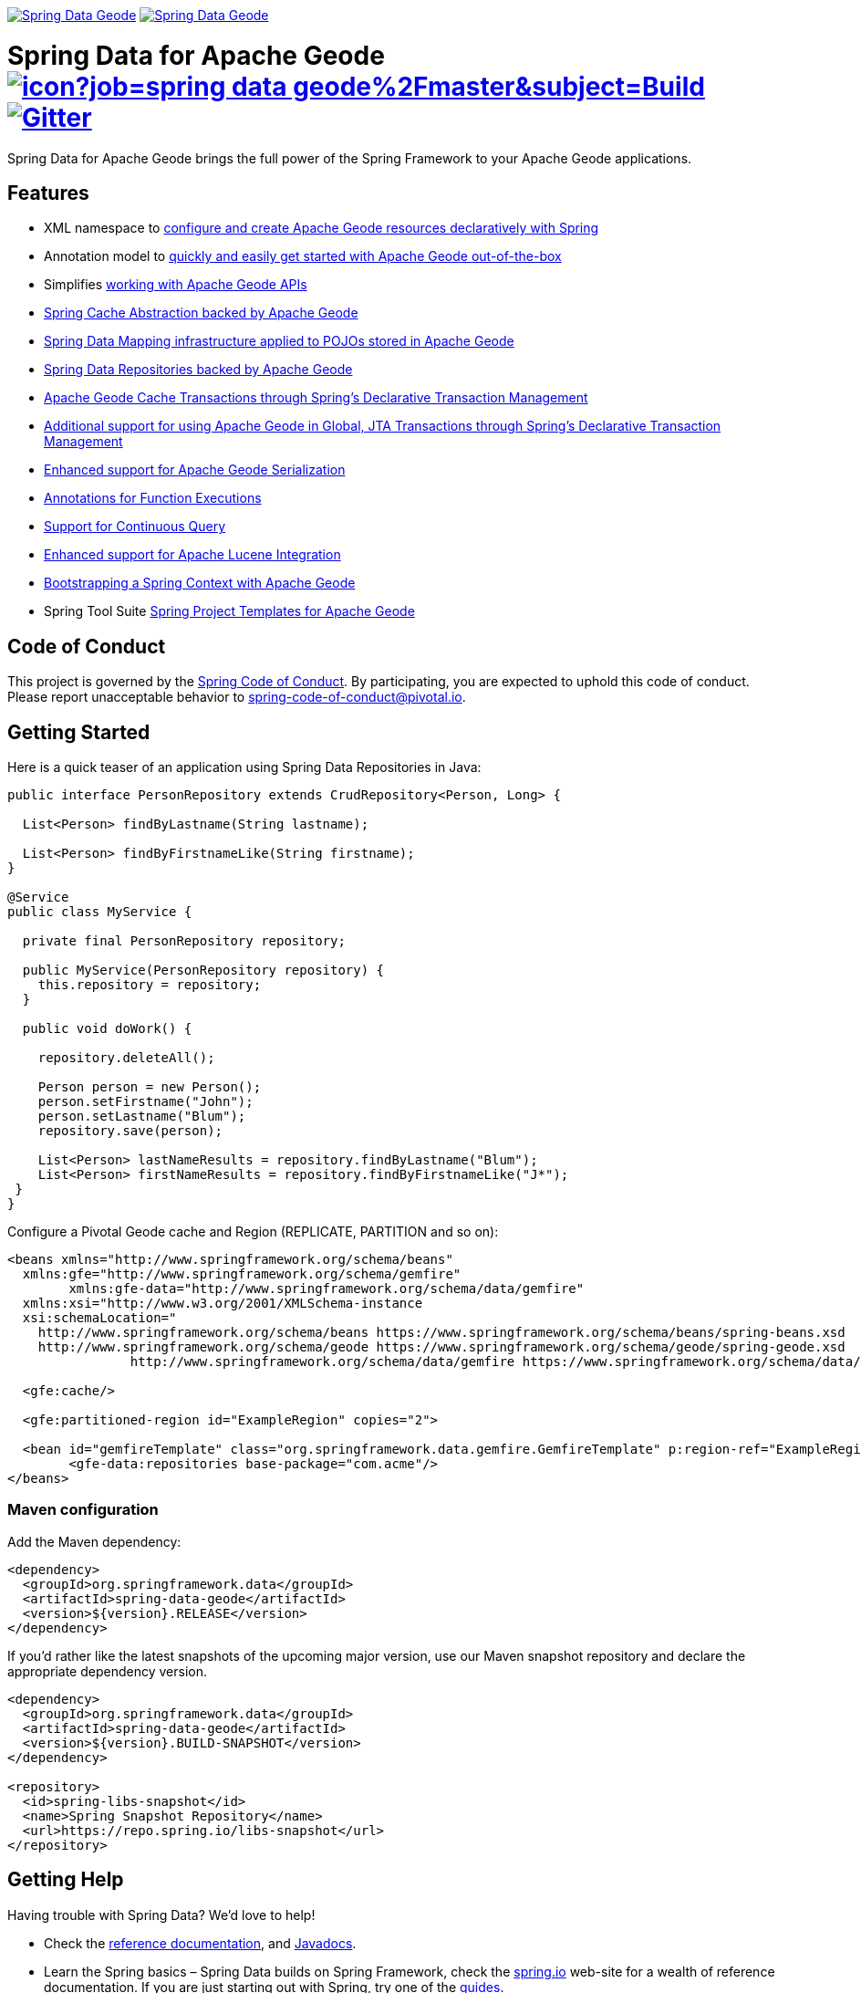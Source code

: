 image:https://spring.io/badges/spring-data-geode/ga.svg[Spring Data Geode,link=https://projects.spring.io/spring-data-geode#quick-start] image:https://spring.io/badges/spring-data-geode/snapshot.svg[Spring Data Geode,link=https://projects.spring.io/spring-data-geode#quick-start]

= Spring Data for Apache Geode image:https://jenkins.spring.io/buildStatus/icon?job=spring-data-geode%2Fmaster&subject=Build[link=https://jenkins.spring.io/view/SpringData/job/spring-data-geode/] https://gitter.im/spring-projects/spring-data[image:https://badges.gitter.im/spring-projects/spring-data.svg[Gitter]]

Spring Data for Apache Geode brings the full power of the Spring Framework to your Apache Geode applications.

== Features

* XML namespace to http://docs.spring.io/spring-data-geode/docs/current/reference/html/#bootstrap[configure and create Apache Geode resources declaratively with Spring]
* Annotation model to https://docs.spring.io/spring-data/geode/docs/current/reference/html/#bootstrap-annotation-config[quickly and easily get started with Apache Geode out-of-the-box]
* Simplifies https://docs.spring.io/spring-data/geode/docs/current/reference/html/#apis[working with Apache Geode APIs]
* https://docs.spring.io/spring-data/geode/docs/current/reference/html/#apis:spring-cache-abstraction[Spring Cache Abstraction backed by Apache Geode]
* https://docs.spring.io/spring-data/geode/docs/current/reference/html/#mapping[Spring Data Mapping infrastructure applied to POJOs stored in Apache Geode]
* https://docs.spring.io/spring-data/geode/docs/current/reference/html/#gemfire-repositories[Spring Data Repositories backed by Apache Geode]
* https://docs.spring.io/spring-data/geode/docs/current/reference/html/#apis:transaction-management[Apache Geode Cache Transactions through Spring's Declarative Transaction Management]
* https://docs.spring.io/spring-data/geode/docs/current/reference/html/#apis:global-transaction-management[Additional support for using Apache Geode in Global, JTA Transactions through Spring's Declarative Transaction Management]
* https://docs.spring.io/spring-data/geode/docs/current/reference/html/#serialization[Enhanced support for Apache Geode Serialization]
* https://docs.spring.io/spring-data/geode/docs/current/reference/html/#function-annotations[Annotations for Function Executions]
* https://docs.spring.io/spring-data/geode/docs/current/reference/html/#apis:continuous-query[Support for Continuous Query]
* https://docs.spring.io/spring-data/geode/docs/current/reference/html/#bootstrap:lucene[Enhanced support for Apache Lucene Integration]
* https://docs.spring.io/spring-data/geode/docs/current/reference/html/#gemfire-bootstrap[Bootstrapping a Spring Context with Apache Geode]
* Spring Tool Suite http://docs.spring.io/sts/nan/v310/NewAndNoteworthy.html[Spring Project Templates for Apache Geode]

== Code of Conduct

This project is governed by the link:CODE_OF_CONDUCT.adoc[Spring Code of Conduct]. By participating, you are expected to uphold this code of conduct. Please report unacceptable behavior to spring-code-of-conduct@pivotal.io.

== Getting Started

Here is a quick teaser of an application using Spring Data Repositories in Java:

[source,java]
----
public interface PersonRepository extends CrudRepository<Person, Long> {

  List<Person> findByLastname(String lastname);

  List<Person> findByFirstnameLike(String firstname);
}

@Service
public class MyService {

  private final PersonRepository repository;

  public MyService(PersonRepository repository) {
    this.repository = repository;
  }

  public void doWork() {

    repository.deleteAll();

    Person person = new Person();
    person.setFirstname("John");
    person.setLastname("Blum");
    repository.save(person);

    List<Person> lastNameResults = repository.findByLastname("Blum");
    List<Person> firstNameResults = repository.findByFirstnameLike("J*");
 }
}
----

Configure a Pivotal Geode cache and Region (REPLICATE, PARTITION and so on):

[source,xml]
----
<beans xmlns="http://www.springframework.org/schema/beans"
  xmlns:gfe="http://www.springframework.org/schema/gemfire"
	xmlns:gfe-data="http://www.springframework.org/schema/data/gemfire"
  xmlns:xsi="http://www.w3.org/2001/XMLSchema-instance
  xsi:schemaLocation="
    http://www.springframework.org/schema/beans https://www.springframework.org/schema/beans/spring-beans.xsd
    http://www.springframework.org/schema/geode https://www.springframework.org/schema/geode/spring-geode.xsd
		http://www.springframework.org/schema/data/gemfire https://www.springframework.org/schema/data/geode/spring-data-gemfire.xsd">

  <gfe:cache/>

  <gfe:partitioned-region id="ExampleRegion" copies="2">

  <bean id="gemfireTemplate" class="org.springframework.data.gemfire.GemfireTemplate" p:region-ref="ExampleRegion"/>
	<gfe-data:repositories base-package="com.acme"/>
</beans>
----

=== Maven configuration

Add the Maven dependency:

[source,xml]
----
<dependency>
  <groupId>org.springframework.data</groupId>
  <artifactId>spring-data-geode</artifactId>
  <version>${version}.RELEASE</version>
</dependency>
----

If you'd rather like the latest snapshots of the upcoming major version, use our Maven snapshot repository and declare the appropriate dependency version.

[source,xml]
----
<dependency>
  <groupId>org.springframework.data</groupId>
  <artifactId>spring-data-geode</artifactId>
  <version>${version}.BUILD-SNAPSHOT</version>
</dependency>

<repository>
  <id>spring-libs-snapshot</id>
  <name>Spring Snapshot Repository</name>
  <url>https://repo.spring.io/libs-snapshot</url>
</repository>
----

== Getting Help

Having trouble with Spring Data? We’d love to help!

* Check the
https://docs.spring.io/spring-data/geode/docs/current/reference/html/[reference documentation], and https://docs.spring.io/spring-data/geode/docs/current/api/[Javadocs].
* Learn the Spring basics – Spring Data builds on Spring Framework, check the https://spring.io[spring.io] web-site for a wealth of reference documentation.
If you are just starting out with Spring, try one of the https://spring.io/guides[guides].
* If you are upgrading, check out the https://docs.spring.io/spring-data/geode/docs/current/changelog.txt[changelog] for "`new and noteworthy`" features.
* Ask a question - we monitor https://stackoverflow.com[stackoverflow.com] for questions tagged with https://stackoverflow.com/tags/spring-data[`spring-data-geode`].
You can also chat with the community on https://gitter.im/spring-projects/spring-data[Gitter].
* Report bugs with Spring Data for Apache Geode at https://jira.spring.io/browse/DATAGEODE[jira.spring.io/browse/DATAGEODE].

== Reporting Issues

Spring Data uses JIRA as issue tracking system to record bugs and feature requests. If you want to raise an issue, please follow the recommendations below:

* Before you log a bug, please search the
https://jira.spring.io/browse/DATAGEODE[issue tracker] to see if someone has already reported the problem.
* If the issue doesn’t already exist, https://jira.spring.io/browse/DATAGEODE[create a new issue].
* Please provide as much information as possible with the issue report, we like to know the version of Spring Data that you are using and JVM version.
* If you need to paste code, or include a stack trace use JIRA `{code}…{code}` escapes before and after your text.
* If possible try to create a test-case or project that replicates the issue. Attach a link to your code or a compressed file containing your code.

== Building from Source

You don’t need to build from source to use Spring Data (binaries in https://repo.spring.io[repo.spring.io]), but if you want to try out the latest and greatest, Spring Data can be easily built with the https://github.com/takari/maven-wrapper[maven wrapper].
You also need JDK 1.8.

[source,bash]
----
 $ ./mvnw clean install
----

If you want to build with the regular `mvn` command, you will need https://maven.apache.org/run-maven/index.html[Maven v3.5.0 or above].

_Also see link:CONTRIBUTING.adoc[CONTRIBUTING.adoc] if you wish to submit pull requests, and in particular please sign the https://cla.pivotal.io/sign/spring[Contributor’s Agreement] before your first non-trivial change._

=== Building reference documentation

Building the documentation builds also the project without running tests.

[source,bash]
----
 $ ./mvnw clean install -Pdistribute
----

The generated documentation is available from `target/site/reference/html/index.html`.


== License

Spring Data for Apache Geode is Open Source software released under the https://www.apache.org/licenses/LICENSE-2.0.html[Apache 2.0 license].
